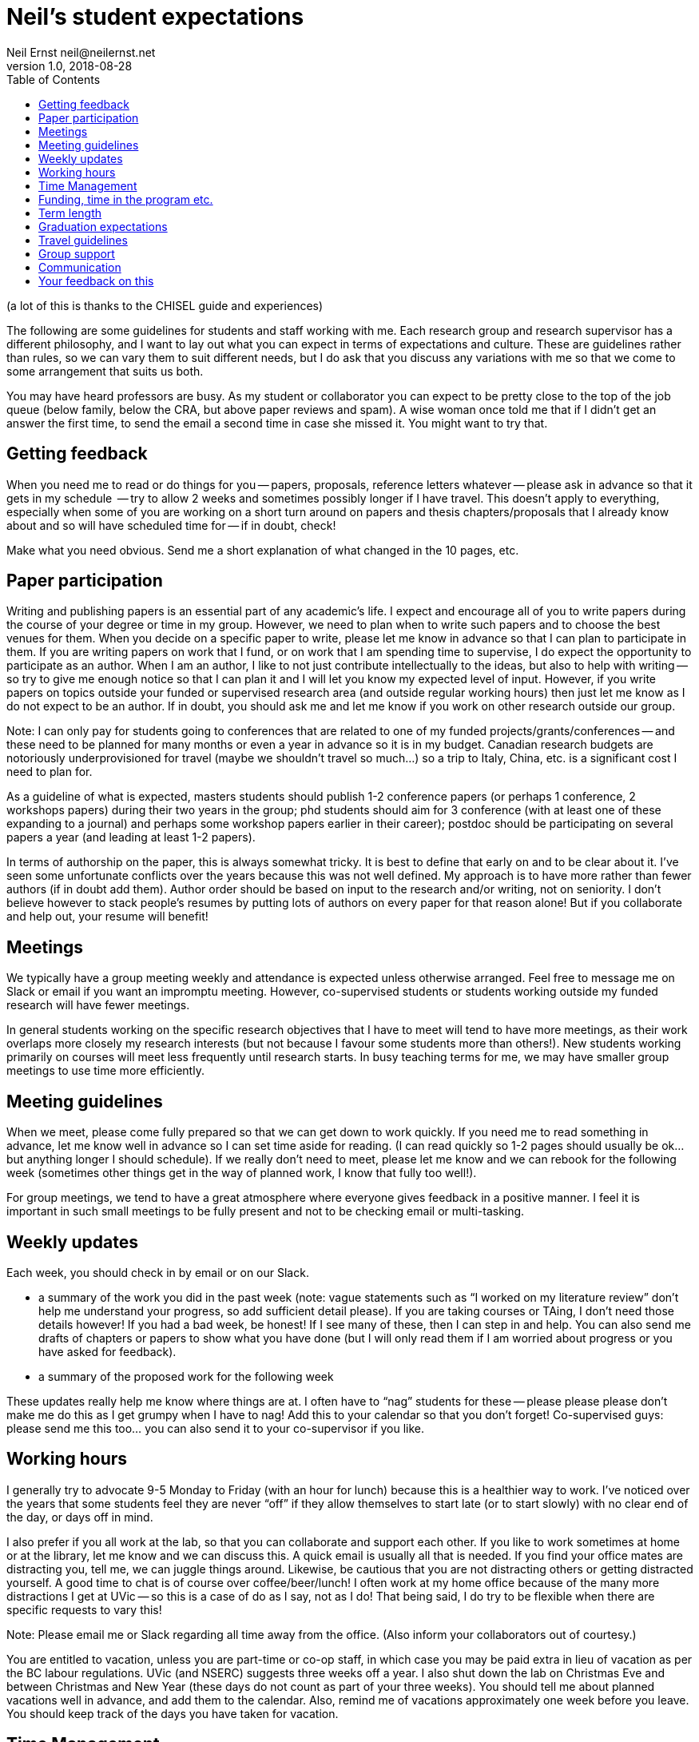 = Neil's student expectations
Neil Ernst neil@neilernst.net
v1.0, 2018-08-28
:toc: right

(a lot of this is thanks to the CHISEL guide and experiences)

The following are some guidelines for students and staff working with me. Each research group and research supervisor has a different philosophy, and I want to lay out what you can expect in terms of expectations and culture. These are guidelines rather than rules, so we can vary them to suit different needs, but I do ask that you discuss any variations with me so that we come to some arrangement that suits us both.

You may have heard professors are busy. As my student or collaborator you can expect to be pretty close to the top of the job queue (below family, below the CRA, but above paper reviews and spam). A wise woman once told me that if I didn't get an answer the first time, to send the email a second time in case she missed it. You might want to try that.

== Getting feedback
When you need me to read or do things for you -- papers, proposals, reference letters whatever -- please ask in advance so that it gets in my schedule  -- try to allow 2 weeks and sometimes possibly longer if I have travel. This doesn't apply to everything, especially when some of you are working on a short turn around on papers and thesis chapters/proposals that I already know about and so will have scheduled time for -- if in doubt, check!

Make what you need obvious. Send me a short explanation of what changed in the 10 pages, etc.

== Paper participation
Writing and publishing papers is an essential part of any academic's life. I expect and encourage all of you to write papers during the course of your degree or time in my group. However, we need to plan when to write such papers and to choose the best venues for them. When you decide on a specific paper to write, please let me know in advance so that I can plan to participate in them. If you are writing papers on work that I fund, or on work that I am spending time to supervise, I do expect the opportunity to participate as an author. When I am an author, I like to not just contribute intellectually to the ideas, but also to help with writing -- so try to give me enough notice so that I can plan it and I will let you know my expected level of input. However, if you write papers on topics outside your funded or supervised research area (and outside regular working hours) then just let me know as I do not expect to be an author. If in doubt, you should ask me and let me know if you work on other research outside our group.

Note: I can only pay for students going to conferences that are related to one of my funded projects/grants/conferences -- and these need to be planned for many months or even a year in advance so it is in my budget. Canadian research budgets are notoriously underprovisioned for travel (maybe we shouldn't travel so much...) so a trip to Italy, China, etc. is a significant cost I need to plan for.

As a guideline of what is expected, masters students should publish 1-2 conference papers (or perhaps 1 conference, 2 workshops papers) during their two years in the group; phd students should aim for 3 conference (with at least one of these expanding to a journal) and perhaps some workshop papers earlier in their career); postdoc should be participating on several papers a year (and leading at least 1-2 papers).

In terms of authorship on the paper, this is always somewhat tricky. It is best to define that early on and to be clear about it. I’ve seen some unfortunate conflicts over the years because this was not well defined. My approach is to have more rather than fewer authors (if in doubt add them). Author order should be based on input to the research and/or writing, not on seniority. I don’t believe however to stack people’s resumes by putting lots of authors on every paper for that reason alone! But if you collaborate and help out, your resume will benefit!

== Meetings
We typically have a group meeting weekly and attendance is expected unless otherwise arranged. Feel free to message me on Slack or email if you want an impromptu meeting. However, co-supervised students or students working outside my funded research will have fewer meetings. 

In general students working on the specific research objectives that I have to meet will tend to have more meetings, as their work overlaps more closely my research interests (but not because I favour some students more than others!). New students working primarily on courses will meet less frequently until research starts. In busy teaching terms for me, we may have smaller group meetings to use time more efficiently.

== Meeting guidelines
When we meet, please come fully prepared so that we can get down to work quickly. If you need me to read something in advance, let me know well in advance so I can set time aside for reading. (I can read quickly so 1-2 pages should usually be ok... but anything longer I should schedule). If we really don't need to meet, please let me know and we can rebook for the following week (sometimes other things get in the way of planned work, I know that fully too well!).

For group meetings, we tend to have a great atmosphere where everyone gives feedback in a positive manner. I feel it is important in such small meetings to be fully present and not to be checking email or multi-tasking.

== Weekly updates
Each week, you should check in by email or on our Slack.

- a summary of the work you did in the past week (note: vague statements such as “I worked on my literature review” don’t help me understand your progress, so add sufficient detail please). If you are taking courses or TAing, I don’t need those details however! If you had a bad week, be honest! If I see many of these, then I can step in and help. You can also send me drafts of chapters or papers to show what you have done (but I will only read them if I am worried about progress or you have asked for feedback).
- a summary of the proposed work for the following week

These updates really help me know where things are at. I often have to “nag” students for these -- please please please don’t make me do this as I get grumpy when I have to nag! Add this to your calendar so that you don’t forget! Co-supervised guys: please send me this too... you can also send it to your co-supervisor if you like.

== Working hours
I generally try to advocate 9-5 Monday to Friday (with an hour for lunch) because this is a healthier way to work. I’ve noticed over the years that some students feel they are never “off” if they allow themselves to start late (or to start slowly) with no clear end of the day, or days off in mind.

I also prefer if you all work at the lab, so that you can collaborate and support each other. If you like to work sometimes at home or at the library, let me know and we can discuss this. A quick email is usually all that is needed. If you find your office mates are distracting you, tell me, we can juggle things around. Likewise, be cautious that you are not distracting others or getting distracted yourself. A good time to chat is of course over coffee/beer/lunch! I often work at my home office because of the many more distractions I get at UVic -- so this is a case of do as I say, not as I do! That being said, I do try to be flexible when there are specific requests to vary this!

Note: Please email me or Slack regarding all time away from the office. (Also inform your collaborators out of courtesy.)

You are entitled to vacation, unless you are part-time or co-op staff, in which case you may be paid extra in lieu of vacation as per the BC labour regulations. UVic (and NSERC) suggests three weeks off a year. I also shut down the lab on Christmas Eve and between Christmas and New Year (these days do not count as part of your three weeks). You should tell me about planned vacations well in advance, and add them to the calendar. Also, remind me of vacations approximately one week before you leave. You should keep track of the days you have taken for vacation.

== Time Management
I don't have a lot to add here, other than it is important to do. Keep in mind time management is about different horizons: this hour, this day, this week, and the next few years. In academia it is VERY easy to feel like there is never downtime.

My expectation for funded students is that this is your full-time work. This allows us both to focus on the task at hand and helps you finish more quickly. This means part-time jobs of more than 10 hrs a week are discouraged. In any event I ask that you ifnorm me about other projects and work you are doing. 

== Funding, time in the program etc.
The funding you receive is variable and depends on the funds available for the project you are on as well as on your ongoing progress. Please ask me if you have any concerns about the funding you receive. Note that the project funding we receive has to pay for many things such as printing, equipment in the lab, research assistants, food expenses for group meetings, etc.

Our department has a [graduate co-op program](https://www.uvic.ca/coopandcareer/co-op/grad-students/index.php) which can be very useful for getting Canadian work experience. I am ok with this if you have a clear timeline for graduation and for finishing our research projects. In my experience students on co-op tend to have very little additional time for research, so it represents a 4 month delay in graduation. A co-op therefore works best for students who are finishing up their thesis after the bulk of data collection and analysis is complete. 

Co-ops and research internships are different beasts and the latter are definitely encouraged. 

== Term length
In terms of length of your program, we should be clear about that up front. Generally it is 18-24 months for a masters; 3-4 years for a PhD, and other positions are defined when you are hired. Of course there are exceptions!

== Graduation expectations
A thesis is the main deliverable for MSC students. It will usually be about 80-100 pages including TOC, bibliography, frontmatter. A thesis will take about 1 term to write if there is an existing paper. Budget about 1 day of writing per "text" page.

The standard to meet is a 10 page 2nd tier/A-rated (RE, ICSA, VLHCC, SANER, ICSME) or better paper. It does not have to get accepted but should be close.

You need to leave 20 days between your committee (me + 1 other person in the department) approving the thesis, and the actual defence. This often means students run over into another term (and associated fees). Plan the timeline carefully as the committee might be busy and not have time to offer feedback immediately.

For PhD students, this is all the same, but the thesis is at least twice as long and typically you want 3-4 papers.

== Travel guidelines
One of the perks we have as academics is travel (although it comes with its own drawbacks!). We have limited money for travel, you can help as follows:

- Apply for UVic travel grants as soon as you know your paper will be accepted (note for workshop or short papers, I may not be able to fund you, so check before assuming you can go).
- Book your flights early and look for cheap flights. Use the cheapest airline and option (e.g. Tango with Air Canada). Check with me about any restrictions for your project/grant.
- Try to share hotel rooms for expensive conferences, or look for cheaper hotels and AirBNB that are close by (but don’t stay in unsafe neighbourhoods).
- Apply to be a student volunteer at a conference and get free registration.
- Use public transportation or shuttles instead of expensive taxis, or share taxis. Obviously there are exceptions here (such as late at night or very awkward destinations).
- UVic allows per diems, but if you can find cheaper options for food that is still nutritious please submit the lower amount. In fancy hotels, look around for cheaper breakfast options. However, sometimes there are none, I know!
- Avail of the free food at the conferences, check if there is breakfast and other meals provided. If there are meals provided, I won’t be able to reimburse you. Yes you can go to the banquet for the conference if one is offered (networking at banquets is important :) ). Some conferences don’t
include the banquet with student rates, so add it!
- In general keep costs low in a reasonable way as it adds up quickly as a group! If you do this, I can send more of you to more conferences! If in doubt though, ask!

**Note: Do not assume that your travel can be funded—please ask me before committing to anything!**

== Group support
Please jump in and help the group as a whole! Make sure you come to designfests and other talks by visiting colleagues. This is very important for our group culture and also for your education. If you need to miss something though, just ask!

I will also be asking you all to help with other tasks throughout your time in the group. For example, help with reviewing a few papers a year; helping to organize workshops/conferences, help in writing grant proposals, and so on. In return, hopefully you will gain some useful training!

== Communication
A lot of the above comes down to communication and setting expectations. Make sure to communicate with me and your peers; set clear expectations and try not to leave people guessing.

== Your feedback on this
If you are uncomfortable with any of the above, please let me know! And if at any time you feel you are not getting enough time from me or are otherwise unhappy, talk to me about it.

Thanks for reading!
